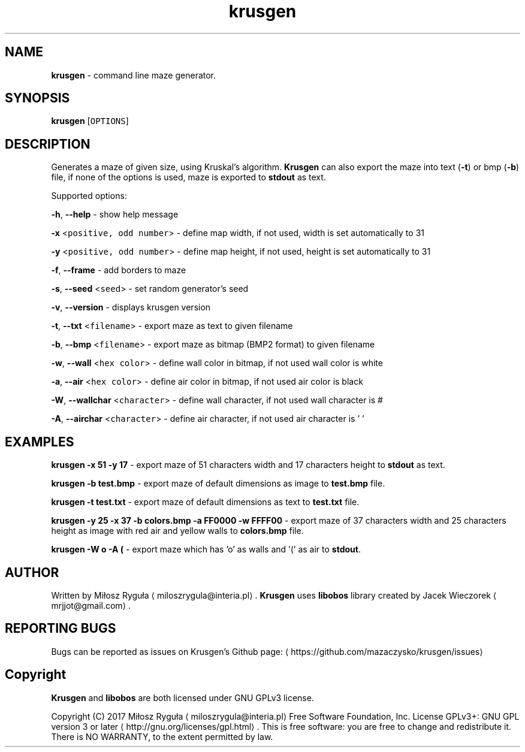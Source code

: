 .TH krusgen 1 "23 April 2017" "v1.2"
.SH NAME
.PP
\fBkrusgen\fP \- command line maze generator.
.SH SYNOPSIS
.PP
\fBkrusgen\fP [\fB\fCOPTIONS\fR]
.SH DESCRIPTION
.PP
Generates a maze of given size, using Kruskal's algorithm.
\fBKrusgen\fP can also export the maze into text (\fB\-t\fP)  or bmp (\fB\-b\fP) file, if none of the options is used, maze is exported to \fBstdout\fP as text.
.PP
Supported options:
.PP
\fB\-h\fP, \fB\-\-help\fP \- show help message
.PP
\fB\-x\fP <\fB\fCpositive, odd number\fR> \- define map width, if not used, width is set automatically to 31
.PP
\fB\-y\fP <\fB\fCpositive, odd number\fR> \- define map height, if not used, height is set automatically to 31
.PP
\fB\-f\fP, \fB\-\-frame\fP \- add borders to maze
.PP
\fB\-s\fP, \fB\-\-seed\fP <\fB\fCseed\fR> \- set random generator's seed
.PP
\fB\-v\fP, \fB\-\-version\fP \- displays krusgen version
.PP
\fB\-t\fP, \fB\-\-txt\fP <\fB\fCfilename\fR> \- export maze as text to given filename
.PP
\fB\-b\fP, \fB\-\-bmp\fP <\fB\fCfilename\fR> \- export maze as bitmap (BMP2 format) to given filename
.PP
\fB\-w\fP, \fB\-\-wall\fP <\fB\fChex color\fR> \- define wall color in bitmap, if not used wall color is white
.PP
\fB\-a\fP, \fB\-\-air\fP <\fB\fChex color\fR> \- define air color in bitmap, if not used air color is black
.PP
\fB\-W\fP, \fB\-\-wallchar\fP <\fB\fCcharacter\fR> \- define wall character, if not used wall character is #
.PP
\fB\-A\fP, \fB\-\-airchar\fP <\fB\fCcharacter\fR> \- define air character, if not used air character is ' '                 
.SH EXAMPLES
.PP
\fBkrusgen \-x 51 \-y 17\fP \- export maze of 51 characters width and 17 characters height to \fBstdout\fP as text.
.PP
\fBkrusgen \-b test.bmp\fP \- export maze of default dimensions as image to \fBtest.bmp\fP file.
.PP
\fBkrusgen \-t test.txt\fP \- export maze of default dimensions as text to \fBtest.txt\fP file.
.PP
\fBkrusgen \-y 25 \-x 37 \-b colors.bmp \-a FF0000 \-w FFFF00\fP \- export maze of 37 characters width and 25 characters height as image with red air and yellow walls to \fBcolors.bmp\fP file.
.PP
\fBkrusgen \-W o \-A (\fP \- export maze which has 'o' as walls and '(' as air to \fBstdout\fP\&.
.SH AUTHOR
.PP
Written by Miłosz Ryguła \[la]miloszrygula@interia.pl\[ra]\&.
\fBKrusgen\fP uses \fBlibobos\fP library created by Jacek Wieczorek \[la]mrjjot@gmail.com\[ra]\&.
.SH REPORTING BUGS
.PP
Bugs can be reported as issues on Krusgen's Github page: \[la]https://github.com/mazaczysko/krusgen/issues\[ra]
.SH Copyright
.PP
\fBKrusgen\fP and \fBlibobos\fP are both licensed under GNU GPLv3 license.
.PP
Copyright (C) 2017 Miłosz Ryguła \[la]miloszrygula@interia.pl\[ra]
Free Software Foundation, Inc.  License GPLv3+: GNU
GPL version 3 or later \[la]http://gnu.org/licenses/gpl.html\[ra]\&.
This is free software: you are free  to  change  and  redistribute  it.
There is NO WARRANTY, to the extent permitted by law.
